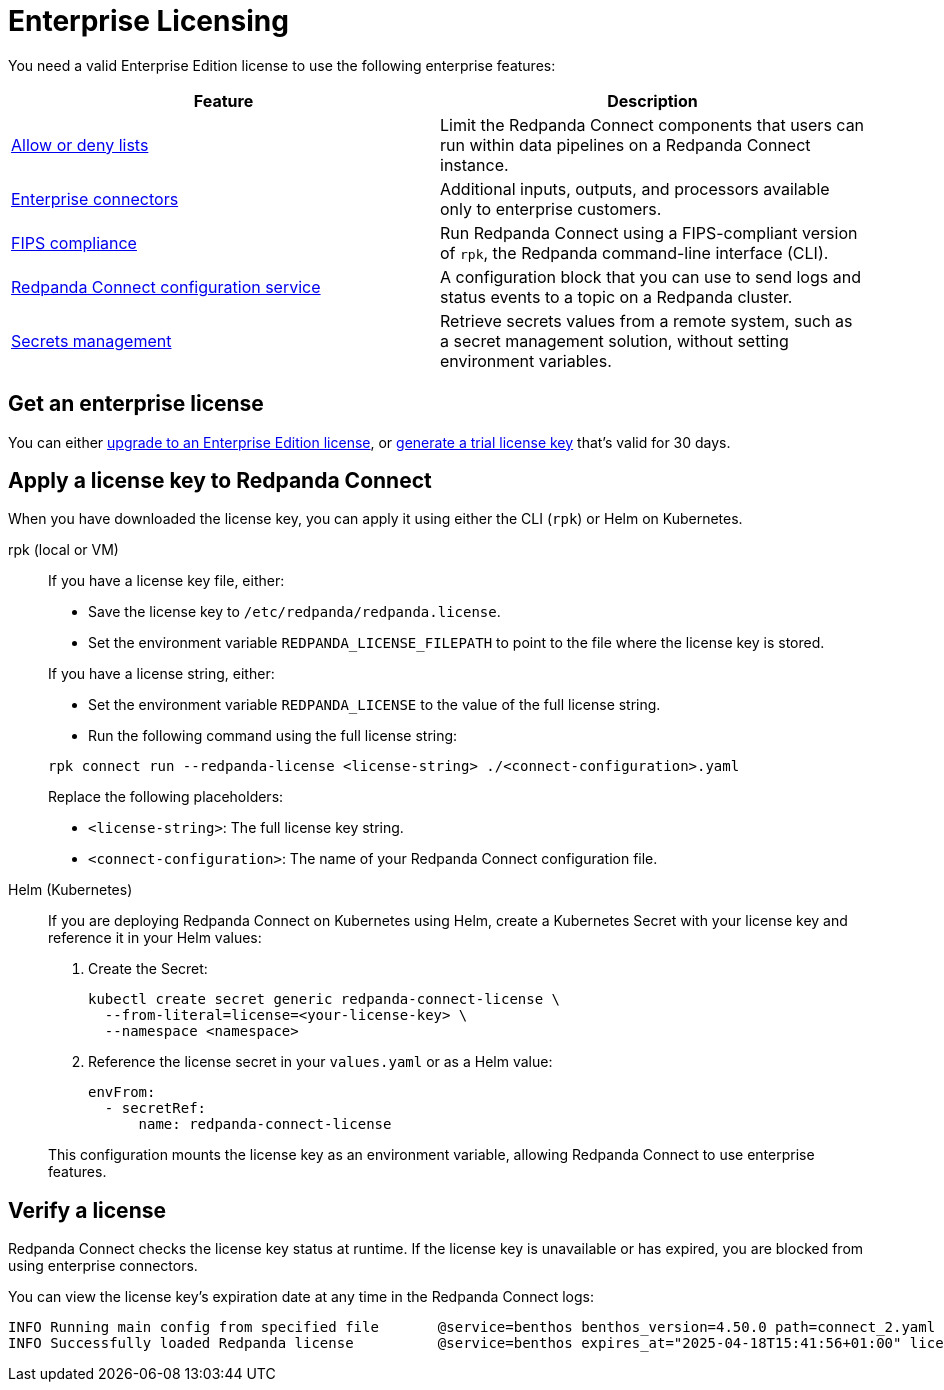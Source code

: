 = Enterprise Licensing 
:description: Learn how to purchase and apply an Enterprise Edition license.

You need a valid Enterprise Edition license to use the following enterprise features:

|===
| Feature | Description

| xref:configuration:allow_and_deny_lists.adoc[Allow or deny lists]
| Limit the Redpanda Connect components that users can run within data pipelines on a Redpanda Connect instance.

| https://docs.redpanda.com/redpanda-connect/components/catalog/?support=enterprise[Enterprise connectors]
| Additional inputs, outputs, and processors available only to enterprise customers.

| xref:get-started:quickstarts/rpk.adoc#fips-compliance[FIPS compliance]
| Run Redpanda Connect using a FIPS-compliant version of `rpk`, the Redpanda command-line interface (CLI).

| xref:components:redpanda/about.adoc[Redpanda Connect configuration service]
| A configuration block that you can use to send logs and status events to a topic on a Redpanda cluster.

| xref:configuration:secrets.adoc#look-up-secrets-on-a-remote-system-at-runtime[Secrets management]
| Retrieve secrets values from a remote system, such as a secret management solution, without setting environment variables.

|===

== Get an enterprise license

You can either https://www.redpanda.com/upgrade[upgrade to an Enterprise Edition license^], or http://redpanda.com/try-enterprise[generate a trial license key^] that's valid for 30 days.


== Apply a license key to Redpanda Connect

When you have downloaded the license key, you can apply it using either the CLI (`rpk`) or Helm on Kubernetes.

[tabs]
======
rpk (local or VM)::
+
--
If you have a license key file, either:

- Save the license key to `/etc/redpanda/redpanda.license`.
- Set the environment variable `REDPANDA_LICENSE_FILEPATH` to point to the file where the license key is stored.

If you have a license string, either:

- Set the environment variable `REDPANDA_LICENSE` to the value of the full license string.
- Run the following command using the full license string:

```bash
rpk connect run --redpanda-license <license-string> ./<connect-configuration>.yaml
```

Replace the following placeholders:

  ** `<license-string>`: The full license key string.
  ** `<connect-configuration>`: The name of your Redpanda Connect configuration file.
--

Helm (Kubernetes)::
+
--
If you are deploying Redpanda Connect on Kubernetes using Helm, create a Kubernetes Secret with your license key and reference it in your Helm values:

. Create the Secret:
+
[source,bash]
----
kubectl create secret generic redpanda-connect-license \
  --from-literal=license=<your-license-key> \
  --namespace <namespace>
----

. Reference the license secret in your `values.yaml` or as a Helm value:
+
[source,yaml]
----
envFrom:
  - secretRef:
      name: redpanda-connect-license
----

This configuration mounts the license key as an environment variable, allowing Redpanda Connect to use enterprise features.
--
======

== Verify a license

Redpanda Connect checks the license key status at runtime. If the license key is unavailable or has expired, you are blocked from using enterprise connectors.

You can view the license key’s expiration date at any time in the Redpanda Connect logs:

```
INFO Running main config from specified file       @service=benthos benthos_version=4.50.0 path=connect_2.yaml
INFO Successfully loaded Redpanda license          @service=benthos expires_at="2025-04-18T15:41:56+01:00" license_org=67XXX license_type="enterprise"
```